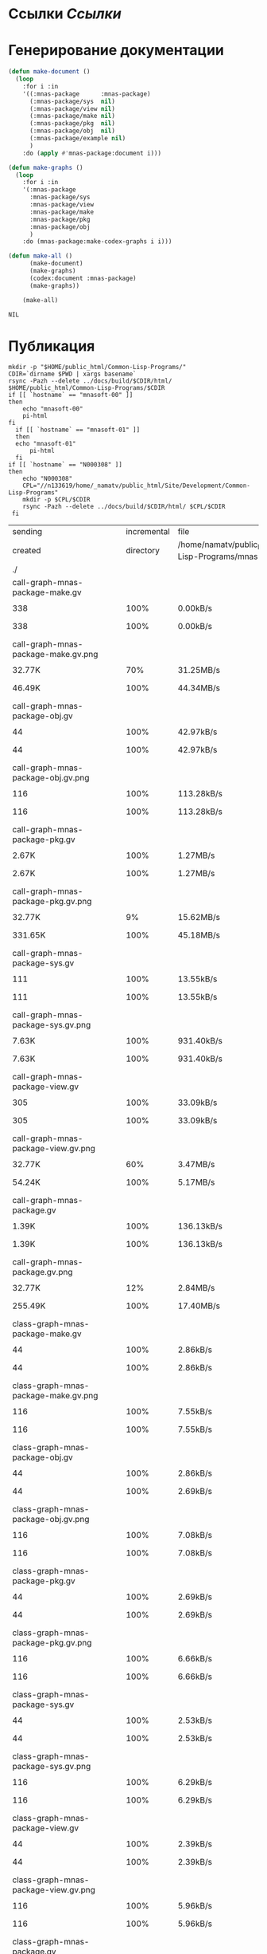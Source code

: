 * Ссылки [[~/org/sbcl/sbcl-referencies.org][Ссылки]]
* Генерирование документации
#+name: graphs
#+BEGIN_SRC lisp
  (defun make-document ()
    (loop
      :for i :in
      '((:mnas-package      :mnas-package)
        (:mnas-package/sys  nil)
        (:mnas-package/view nil)
        (:mnas-package/make nil)
        (:mnas-package/pkg  nil)
        (:mnas-package/obj  nil)
        (:mnas-package/example nil)
        )
      :do (apply #'mnas-package:document i)))

  (defun make-graphs ()
    (loop
      :for i :in
      '(:mnas-package     
        :mnas-package/sys 
        :mnas-package/view  
        :mnas-package/make  
        :mnas-package/pkg   
        :mnas-package/obj   
        )
      :do (mnas-package:make-codex-graphs i i)))

  (defun make-all ()
        (make-document)
        (make-graphs)
        (codex:document :mnas-package)
        (make-graphs))

      (make-all)
#+END_SRC

#+RESULTS: graphs
: NIL

* Публикация
#+name: publish
#+BEGIN_SRC shell :var graphs=graphs
  mkdir -p "$HOME/public_html/Common-Lisp-Programs/"
  CDIR=`dirname $PWD | xargs basename`
  rsync -Pazh --delete ../docs/build/$CDIR/html/ $HOME/public_html/Common-Lisp-Programs/$CDIR 
  if [[ `hostname` == "mnasoft-00" ]]
  then
      echo "mnasoft-00"
      pi-html
  fi
    if [[ `hostname` == "mnasoft-01" ]]
    then
	echo "mnasoft-01"
        pi-html
    fi
  if [[ `hostname` == "N000308" ]]
  then
      echo "N000308"
      CPL="//n133619/home/_namatv/public_html/Site/Development/Common-Lisp-Programs"
      mkdir -p $CPL/$CDIR
      rsync -Pazh --delete ../docs/build/$CDIR/html/ $CPL/$CDIR
   fi
#+END_SRC

#+RESULTS: publish
| sending                                            | incremental |                                                       file | list       |         |       |         |           |            |         |          |                 |
| created                                            |   directory | /home/namatv/public_html/Common-Lisp-Programs/mnas-package |            |         |       |         |           |            |         |          |                 |
| ./                                                 |             |                                                            |            |         |       |         |           |            |         |          |                 |
| call-graph-mnas-package-make.gv                    |             |                                                            |            |         |       |         |           |            |         |          |                 |
|                                                  |         338 |                                                       100% | 0.00kB/s   | 0:00:00 |     |     338 |      100% | 0.00kB/s   | 0:00:00 | (xfr#1,  | to-chk=65/67)   |
| call-graph-mnas-package-make.gv.png                |             |                                                            |            |         |       |         |           |            |         |          |                 |
|                                                  |      32.77K |                                                        70% | 31.25MB/s  | 0:00:00 |     |  46.49K |      100% | 44.34MB/s  | 0:00:00 | (xfr#2,  | to-chk=64/67)   |
| call-graph-mnas-package-obj.gv                     |             |                                                            |            |         |       |         |           |            |         |          |                 |
|                                                  |          44 |                                                       100% | 42.97kB/s  | 0:00:00 |     |      44 |      100% | 42.97kB/s  | 0:00:00 | (xfr#3,  | to-chk=63/67)   |
| call-graph-mnas-package-obj.gv.png                 |             |                                                            |            |         |       |         |           |            |         |          |                 |
|                                                  |         116 |                                                       100% | 113.28kB/s | 0:00:00 |     |     116 |      100% | 113.28kB/s | 0:00:00 | (xfr#4,  | to-chk=62/67)   |
| call-graph-mnas-package-pkg.gv                     |             |                                                            |            |         |       |         |           |            |         |          |                 |
|                                                  |       2.67K |                                                       100% | 1.27MB/s   | 0:00:00 |     |   2.67K |      100% | 1.27MB/s   | 0:00:00 | (xfr#5,  | to-chk=61/67)   |
| call-graph-mnas-package-pkg.gv.png                 |             |                                                            |            |         |       |         |           |            |         |          |                 |
|                                                  |      32.77K |                                                         9% | 15.62MB/s  | 0:00:00 |     | 331.65K |      100% | 45.18MB/s  | 0:00:00 | (xfr#6,  | to-chk=60/67)   |
| call-graph-mnas-package-sys.gv                     |             |                                                            |            |         |       |         |           |            |         |          |                 |
|                                                  |         111 |                                                       100% | 13.55kB/s  | 0:00:00 |     |     111 |      100% | 13.55kB/s  | 0:00:00 | (xfr#7,  | to-chk=59/67)   |
| call-graph-mnas-package-sys.gv.png                 |             |                                                            |            |         |       |         |           |            |         |          |                 |
|                                                  |       7.63K |                                                       100% | 931.40kB/s | 0:00:00 |     |   7.63K |      100% | 931.40kB/s | 0:00:00 | (xfr#8,  | to-chk=58/67)   |
| call-graph-mnas-package-view.gv                    |             |                                                            |            |         |       |         |           |            |         |          |                 |
|                                                  |         305 |                                                       100% | 33.09kB/s  | 0:00:00 |     |     305 |      100% | 33.09kB/s  | 0:00:00 | (xfr#9,  | to-chk=57/67)   |
| call-graph-mnas-package-view.gv.png                |             |                                                            |            |         |       |         |           |            |         |          |                 |
|                                                  |      32.77K |                                                        60% | 3.47MB/s   | 0:00:00 |     |  54.24K |      100% | 5.17MB/s   | 0:00:00 | (xfr#10, | to-chk=56/67)   |
| call-graph-mnas-package.gv                         |             |                                                            |            |         |       |         |           |            |         |          |                 |
|                                                  |       1.39K |                                                       100% | 136.13kB/s | 0:00:00 |     |   1.39K |      100% | 136.13kB/s | 0:00:00 | (xfr#11, | to-chk=55/67)   |
| call-graph-mnas-package.gv.png                     |             |                                                            |            |         |       |         |           |            |         |          |                 |
|                                                  |      32.77K |                                                        12% | 2.84MB/s   | 0:00:00 |     | 255.49K |      100% | 17.40MB/s  | 0:00:00 | (xfr#12, | to-chk=54/67)   |
| class-graph-mnas-package-make.gv                   |             |                                                            |            |         |       |         |           |            |         |          |                 |
|                                                  |          44 |                                                       100% | 2.86kB/s   | 0:00:00 |     |      44 |      100% | 2.86kB/s   | 0:00:00 | (xfr#13, | to-chk=53/67)   |
| class-graph-mnas-package-make.gv.png               |             |                                                            |            |         |       |         |           |            |         |          |                 |
|                                                  |         116 |                                                       100% | 7.55kB/s   | 0:00:00 |     |     116 |      100% | 7.55kB/s   | 0:00:00 | (xfr#14, | to-chk=52/67)   |
| class-graph-mnas-package-obj.gv                    |             |                                                            |            |         |       |         |           |            |         |          |                 |
|                                                  |          44 |                                                       100% | 2.86kB/s   | 0:00:00 |     |      44 |      100% | 2.69kB/s   | 0:00:00 | (xfr#15, | to-chk=51/67)   |
| class-graph-mnas-package-obj.gv.png                |             |                                                            |            |         |       |         |           |            |         |          |                 |
|                                                  |         116 |                                                       100% | 7.08kB/s   | 0:00:00 |     |     116 |      100% | 7.08kB/s   | 0:00:00 | (xfr#16, | to-chk=50/67)   |
| class-graph-mnas-package-pkg.gv                    |             |                                                            |            |         |       |         |           |            |         |          |                 |
|                                                  |          44 |                                                       100% | 2.69kB/s   | 0:00:00 |     |      44 |      100% | 2.69kB/s   | 0:00:00 | (xfr#17, | to-chk=49/67)   |
| class-graph-mnas-package-pkg.gv.png                |             |                                                            |            |         |       |         |           |            |         |          |                 |
|                                                  |         116 |                                                       100% | 6.66kB/s   | 0:00:00 |     |     116 |      100% | 6.66kB/s   | 0:00:00 | (xfr#18, | to-chk=48/67)   |
| class-graph-mnas-package-sys.gv                    |             |                                                            |            |         |       |         |           |            |         |          |                 |
|                                                  |          44 |                                                       100% | 2.53kB/s   | 0:00:00 |     |      44 |      100% | 2.53kB/s   | 0:00:00 | (xfr#19, | to-chk=47/67)   |
| class-graph-mnas-package-sys.gv.png                |             |                                                            |            |         |       |         |           |            |         |          |                 |
|                                                  |         116 |                                                       100% | 6.29kB/s   | 0:00:00 |     |     116 |      100% | 6.29kB/s   | 0:00:00 | (xfr#20, | to-chk=46/67)   |
| class-graph-mnas-package-view.gv                   |             |                                                            |            |         |       |         |           |            |         |          |                 |
|                                                  |          44 |                                                       100% | 2.39kB/s   | 0:00:00 |     |      44 |      100% | 2.39kB/s   | 0:00:00 | (xfr#21, | to-chk=45/67)   |
| class-graph-mnas-package-view.gv.png               |             |                                                            |            |         |       |         |           |            |         |          |                 |
|                                                  |         116 |                                                       100% | 5.96kB/s   | 0:00:00 |     |     116 |      100% | 5.96kB/s   | 0:00:00 | (xfr#22, | to-chk=44/67)   |
| class-graph-mnas-package.gv                        |             |                                                            |            |         |       |         |           |            |         |          |                 |
|                                                  |          44 |                                                       100% | 2.26kB/s   | 0:00:00 |     |      44 |      100% | 2.26kB/s   | 0:00:00 | (xfr#23, | to-chk=43/67)   |
| class-graph-mnas-package.gv.png                    |             |                                                            |            |         |       |         |           |            |         |          |                 |
|                                                  |         116 |                                                       100% | 5.96kB/s   | 0:00:00 |     |     116 |      100% | 5.96kB/s   | 0:00:00 | (xfr#24, | to-chk=42/67)   |
| mnas-package-example.html                          |             |                                                            |            |         |       |         |           |            |         |          |                 |
|                                                  |      12.00K |                                                       100% | 585.99kB/s | 0:00:00 |     |  12.00K |      100% | 585.99kB/s | 0:00:00 | (xfr#25, | to-chk=41/67)   |
| mnas-package-make.html                             |             |                                                            |            |         |       |         |           |            |         |          |                 |
|                                                  |       8.17K |                                                       100% | 398.88kB/s | 0:00:00 |     |   8.17K |      100% | 398.88kB/s | 0:00:00 | (xfr#26, | to-chk=40/67)   |
| mnas-package-obj.html                              |             |                                                            |            |         |       |         |           |            |         |          |                 |
|                                                  |      14.11K |                                                       100% | 656.11kB/s | 0:00:00 |     |  14.11K |      100% | 656.11kB/s | 0:00:00 | (xfr#27, | to-chk=39/67)   |
| mnas-package-pkg.html                              |             |                                                            |            |         |       |         |           |            |         |          |                 |
|                                                  |      18.19K |                                                       100% | 845.98kB/s | 0:00:00 |     |  18.19K |      100% | 845.98kB/s | 0:00:00 | (xfr#28, | to-chk=38/67)   |
| mnas-package-sys.html                              |             |                                                            |            |         |       |         |           |            |         |          |                 |
|                                                  |       5.26K |                                                       100% | 244.51kB/s | 0:00:00 |     |   5.26K |      100% | 244.51kB/s | 0:00:00 | (xfr#29, | to-chk=37/67)   |
| mnas-package-view.html                             |             |                                                            |            |         |       |         |           |            |         |          |                 |
|                                                  |       7.93K |                                                       100% | 352.05kB/s | 0:00:00 |     |   7.93K |      100% | 352.05kB/s | 0:00:00 | (xfr#30, | to-chk=36/67)   |
| mnas-package.html                                  |             |                                                            |            |         |       |         |           |            |         |          |                 |
|                                                  |      11.00K |                                                       100% | 488.10kB/s | 0:00:00 |     |  11.00K |      100% | 488.10kB/s | 0:00:00 | (xfr#31, | to-chk=35/67)   |
| symbol-graph-mnas-package-make.gv                  |             |                                                            |            |         |       |         |           |            |         |          |                 |
|                                                  |          44 |                                                       100% | 1.87kB/s   | 0:00:00 |     |      44 |      100% | 1.87kB/s   | 0:00:00 | (xfr#32, | to-chk=34/67)   |
| symbol-graph-mnas-package-make.gv.png              |             |                                                            |            |         |       |         |           |            |         |          |                 |
|                                                  |         116 |                                                       100% | 4.93kB/s   | 0:00:00 |     |     116 |      100% | 4.93kB/s   | 0:00:00 | (xfr#33, | to-chk=33/67)   |
| symbol-graph-mnas-package-obj.gv                   |             |                                                            |            |         |       |         |           |            |         |          |                 |
|                                                  |          44 |                                                       100% | 1.79kB/s   | 0:00:00 |     |      44 |      100% | 1.79kB/s   | 0:00:00 | (xfr#34, | to-chk=32/67)   |
| symbol-graph-mnas-package-obj.gv.png               |             |                                                            |            |         |       |         |           |            |         |          |                 |
|                                                  |         116 |                                                       100% | 4.72kB/s   | 0:00:00 |     |     116 |      100% | 4.72kB/s   | 0:00:00 | (xfr#35, | to-chk=31/67)   |
| symbol-graph-mnas-package-pkg.gv                   |             |                                                            |            |         |       |         |           |            |         |          |                 |
|                                                  |          44 |                                                       100% | 1.72kB/s   | 0:00:00 |     |      44 |      100% | 1.72kB/s   | 0:00:00 | (xfr#36, | to-chk=30/67)   |
| symbol-graph-mnas-package-pkg.gv.png               |             |                                                            |            |         |       |         |           |            |         |          |                 |
|                                                  |         116 |                                                       100% | 4.53kB/s   | 0:00:00 |     |     116 |      100% | 4.53kB/s   | 0:00:00 | (xfr#37, | to-chk=29/67)   |
| symbol-graph-mnas-package-sys.gv                   |             |                                                            |            |         |       |         |           |            |         |          |                 |
|                                                  |          44 |                                                       100% | 1.72kB/s   | 0:00:00 |     |      44 |      100% | 1.72kB/s   | 0:00:00 | (xfr#38, | to-chk=28/67)   |
| symbol-graph-mnas-package-sys.gv.png               |             |                                                            |            |         |       |         |           |            |         |          |                 |
|                                                  |         116 |                                                       100% | 4.36kB/s   | 0:00:00 |     |     116 |      100% | 4.36kB/s   | 0:00:00 | (xfr#39, | to-chk=27/67)   |
| symbol-graph-mnas-package-view.gv                  |             |                                                            |            |         |       |         |           |            |         |          |                 |
|                                                  |          44 |                                                       100% | 1.65kB/s   | 0:00:00 |     |      44 |      100% | 1.65kB/s   | 0:00:00 | (xfr#40, | to-chk=26/67)   |
| symbol-graph-mnas-package-view.gv.png              |             |                                                            |            |         |       |         |           |            |         |          |                 |
|                                                  |         116 |                                                       100% | 4.20kB/s   | 0:00:00 |     |     116 |      100% | 4.20kB/s   | 0:00:00 | (xfr#41, | to-chk=25/67)   |
| symbol-graph-mnas-package.gv                       |             |                                                            |            |         |       |         |           |            |         |          |                 |
|                                                  |          44 |                                                       100% | 1.59kB/s   | 0:00:00 |     |      44 |      100% | 1.59kB/s   | 0:00:00 | (xfr#42, | to-chk=24/67)   |
| symbol-graph-mnas-package.gv.png                   |             |                                                            |            |         |       |         |           |            |         |          |                 |
|                                                  |         116 |                                                       100% | 4.05kB/s   | 0:00:00 |     |     116 |      100% | 4.05kB/s   | 0:00:00 | (xfr#43, | to-chk=23/67)   |
| system-graph-mnas-package-make.gv                  |             |                                                            |            |         |       |         |           |            |         |          |                 |
|                                                  |         874 |                                                       100% | 30.48kB/s  | 0:00:00 |     |     874 |      100% | 30.48kB/s  | 0:00:00 | (xfr#44, | to-chk=22/67)   |
| system-graph-mnas-package-make.gv.png              |             |                                                            |            |         |       |         |           |            |         |          |                 |
|                                                  |      32.77K |                                                        16% | 1.08MB/s   | 0:00:00 |     | 199.79K |      100% | 6.15MB/s   | 0:00:00 | (xfr#45, | to-chk=21/67)   |
| system-graph-mnas-package-obj.gv                   |             |                                                            |            |         |       |         |           |            |         |          |                 |
|                                                  |         111 |                                                       100% | 3.39kB/s   | 0:00:00 |     |     111 |      100% | 3.39kB/s   | 0:00:00 | (xfr#46, | to-chk=20/67)   |
| system-graph-mnas-package-obj.gv.png               |             |                                                            |            |         |       |         |           |            |         |          |                 |
|                                                  |      11.24K |                                                       100% | 343.02kB/s | 0:00:00 |     |  11.24K |      100% | 332.62kB/s | 0:00:00 | (xfr#47, | to-chk=19/67)   |
| system-graph-mnas-package-pkg.gv                   |             |                                                            |            |         |       |         |           |            |         |          |                 |
|                                                  |         257 |                                                       100% | 7.61kB/s   | 0:00:00 |     |     257 |      100% | 7.61kB/s   | 0:00:00 | (xfr#48, | to-chk=18/67)   |
| system-graph-mnas-package-pkg.gv.png               |             |                                                            |            |         |       |         |           |            |         |          |                 |
|                                                  |      32.77K |                                                        81% | 969.70kB/s | 0:00:00 |     |  40.41K |      100% | 1.13MB/s   | 0:00:00 | (xfr#49, | to-chk=17/67)   |
| system-graph-mnas-package-sys.gv                   |             |                                                            |            |         |       |         |           |            |         |          |                 |
|                                                  |         111 |                                                       100% | 3.10kB/s   | 0:00:00 |     |     111 |      100% | 3.10kB/s   | 0:00:00 | (xfr#50, | to-chk=16/67)   |
| system-graph-mnas-package-sys.gv.png               |             |                                                            |            |         |       |         |           |            |         |          |                 |
|                                                  |       9.86K |                                                       100% | 275.20kB/s | 0:00:00 |     |   9.86K |      100% | 275.20kB/s | 0:00:00 | (xfr#51, | to-chk=15/67)   |
| system-graph-mnas-package-view.gv                  |             |                                                            |            |         |       |         |           |            |         |          |                 |
|                                                  |         978 |                                                       100% | 26.53kB/s  | 0:00:00 |     |     978 |      100% | 26.53kB/s  | 0:00:00 | (xfr#52, | to-chk=14/67)   |
| system-graph-mnas-package-view.gv.png              |             |                                                            |            |         |       |         |           |            |         |          |                 |
|                                                  |      32.77K |                                                        14% | 888.89kB/s | 0:00:00 |     | 221.09K |      100% | 5.41MB/s   | 0:00:00 | (xfr#53, | to-chk=13/67)   |
| system-graph-mnas-package.gv                       |             |                                                            |            |         |       |         |           |            |         |          |                 |
|                                                  |       1.79K |                                                       100% | 43.60kB/s  | 0:00:00 |     |   1.79K |      100% | 43.60kB/s  | 0:00:00 | (xfr#54, | to-chk=12/67)   |
| system-graph-mnas-package.gv.png                   |             |                                                            |            |         |       |         |           |            |         |          |                 |
|                                                  |      32.77K |                                                         7% | 800.00kB/s | 0:00:00 |     | 463.78K |      100% | 9.62MB/s   | 0:00:00 | (xfr#55, | to-chk=11/67)   |
| графы-mnas-package-make.html                       |             |                                                            |            |         |       |         |           |            |         |          |                 |
|                                                  |       4.93K |                                                       100% | 102.44kB/s | 0:00:00 |     |   4.93K |      100% | 102.44kB/s | 0:00:00 | (xfr#56, | to-chk=10/67)   |
| графы-mnas-package-obj.html                        |             |                                                            |            |         |       |         |           |            |         |          |                 |
|                                                  |       4.90K |                                                       100% | 101.85kB/s | 0:00:00 |     |   4.90K |      100% | 101.85kB/s | 0:00:00 | (xfr#57, | to-chk=9/67)    |
| графы-mnas-package-pkg.html                        |             |                                                            |            |         |       |         |           |            |         |          |                 |
|                                                  |       4.94K |                                                       100% | 102.62kB/s | 0:00:00 |     |   4.94K |      100% | 102.62kB/s | 0:00:00 | (xfr#58, | to-chk=8/67)    |
| графы-mnas-package-sys.html                        |             |                                                            |            |         |       |         |           |            |         |          |                 |
|                                                  |       4.89K |                                                       100% | 99.41kB/s  | 0:00:00 |     |   4.89K |      100% | 99.41kB/s  | 0:00:00 | (xfr#59, | to-chk=7/67)    |
| графы-mnas-package-view.html                       |             |                                                            |            |         |       |         |           |            |         |          |                 |
|                                                  |       4.91K |                                                       100% | 99.93kB/s  | 0:00:00 |     |   4.91K |      100% | 99.93kB/s  | 0:00:00 | (xfr#60, | to-chk=6/67)    |
| графы-mnas-package.html                            |             |                                                            |            |         |       |         |           |            |         |          |                 |
|                                                  |       4.84K |                                                       100% | 98.41kB/s  | 0:00:00 |     |   4.84K |      100% | 98.41kB/s  | 0:00:00 | (xfr#61, | to-chk=5/67)    |
| обзор.html                                         |             |                                                            |            |         |       |         |           |            |         |          |                 |
|                                                  |       6.42K |                                                       100% | 127.91kB/s | 0:00:00 |     |   6.42K |      100% | 127.91kB/s | 0:00:00 | (xfr#62, | to-chk=4/67)    |
| static/                                            |             |                                                            |            |         |       |         |           |            |         |          |                 |
| static/highlight.css                               |             |                                                            |            |         |       |         |           |            |         |          |                 |
|                                                  |       1.57K |                                                       100% | 31.31kB/s  | 0:00:00 |     |   1.57K |      100% | 31.31kB/s  | 0:00:00 | (xfr#63, | to-chk=2/67)    |
| static/highlight.js                                |             |                                                            |            |         |       |         |           |            |         |          |                 |
|                                                  |      22.99K |                                                       100% | 449.00kB/s | 0:00:00 |     |  22.99K |      100% | 449.00kB/s | 0:00:00 | (xfr#64, | to-chk=1/67)    |
| static/style.css                                   |             |                                                            |            |         |       |         |           |            |         |          |                 |
|                                                  |       4.32K |                                                       100% | 84.34kB/s  | 0:00:00 |     |   4.32K |      100% | 84.34kB/s  | 0:00:00 | (xfr#65, | to-chk=0/67)    |
| mnasoft-01                                         |             |                                                            |            |         |       |         |           |            |         |          |                 |
| sending                                            | incremental |                                                       file | list       |         |       |         |           |            |         |          |                 |
| ./                                                 |             |                                                            |            |         |       |         |           |            |         |          |                 |
| mnas-package/                                      |             |                                                            |            |         |       |         |           |            |         |          |                 |
| mnas-package/call-graph-mnas-package-make.gv       |             |                                                            |            |         |       |         |           |            |         |          |                 |
|                                                  |         338 |                                                       100% | 0.00kB/s   | 0:00:00 |     |     338 |      100% | 0.00kB/s   | 0:00:00 | (xfr#1,  | to-chk=102/106) |
| mnas-package/call-graph-mnas-package-make.gv.png   |             |                                                            |            |         |       |         |           |            |         |          |                 |
|                                                  |      32.77K |                                                        70% | 31.25MB/s  | 0:00:00 |     |  46.49K |      100% | 44.34MB/s  | 0:00:00 | (xfr#2,  | to-chk=101/106) |
| mnas-package/call-graph-mnas-package-obj.gv        |             |                                                            |            |         |       |         |           |            |         |          |                 |
|                                                  |          44 |                                                       100% | 21.48kB/s  | 0:00:00 |     |      44 |      100% | 21.48kB/s  | 0:00:00 | (xfr#3,  | to-chk=100/106) |
| mnas-package/call-graph-mnas-package-obj.gv.png    |             |                                                            |            |         |       |         |           |            |         |          |                 |
|                                                  |         116 |                                                       100% | 56.64kB/s  | 0:00:00 |     |     116 |      100% | 56.64kB/s  | 0:00:00 | (xfr#4,  | to-chk=99/106)  |
| mnas-package/call-graph-mnas-package-pkg.gv        |             |                                                            |            |         |       |         |           |            |         |          |                 |
|                                                  |       2.67K |                                                       100% | 868.82kB/s | 0:00:00 |     |   2.67K |      100% | 868.82kB/s | 0:00:00 | (xfr#5,  | to-chk=98/106)  |
| mnas-package/call-graph-mnas-package-pkg.gv.png    |             |                                                            |            |         |       |         |           |            |         |          |                 |
|                                                  |      32.77K |                                                         9% | 7.81MB/s   | 0:00:00 |     | 331.65K |      100% | 19.77MB/s  | 0:00:00 | (xfr#6,  | to-chk=97/106)  |
| mnas-package/call-graph-mnas-package-sys.gv        |             |                                                            |            |         |       |         |           |            |         |          |                 |
|                                                  |         111 |                                                       100% | 6.38kB/s   | 0:00:00 |     |     111 |      100% | 6.38kB/s   | 0:00:00 | (xfr#7,  | to-chk=96/106)  |
| mnas-package/call-graph-mnas-package-sys.gv.png    |             |                                                            |            |         |       |         |           |            |         |          |                 |
|                                                  |       7.63K |                                                       100% | 438.30kB/s | 0:00:00 |     |   7.63K |      100% | 438.30kB/s | 0:00:00 | (xfr#8,  | to-chk=95/106)  |
| mnas-package/call-graph-mnas-package-view.gv       |             |                                                            |            |         |       |         |           |            |         |          |                 |
|                                                  |         305 |                                                       100% | 16.55kB/s  | 0:00:00 |     |     305 |      100% | 16.55kB/s  | 0:00:00 | (xfr#9,  | to-chk=94/106)  |
| mnas-package/call-graph-mnas-package-view.gv.png   |             |                                                            |            |         |       |         |           |            |         |          |                 |
|                                                  |      32.77K |                                                        60% | 1.64MB/s   | 0:00:00 |     |  54.24K |      100% | 2.59MB/s   | 0:00:00 | (xfr#10, | to-chk=93/106)  |
| mnas-package/call-graph-mnas-package.gv            |             |                                                            |            |         |       |         |           |            |         |          |                 |
|                                                  |       1.39K |                                                       100% | 64.83kB/s  | 0:00:00 |     |   1.39K |      100% | 64.83kB/s  | 0:00:00 | (xfr#11, | to-chk=92/106)  |
| mnas-package/call-graph-mnas-package.gv.png        |             |                                                            |            |         |       |         |           |            |         |          |                 |
|                                                  |      32.77K |                                                        12% | 1.42MB/s   | 0:00:00 |     | 255.49K |      100% | 8.12MB/s   | 0:00:00 | (xfr#12, | to-chk=91/106)  |
| mnas-package/class-graph-mnas-package-make.gv      |             |                                                            |            |         |       |         |           |            |         |          |                 |
|                                                  |          44 |                                                       100% | 1.39kB/s   | 0:00:00 |     |      44 |      100% | 1.39kB/s   | 0:00:00 | (xfr#13, | to-chk=90/106)  |
| mnas-package/class-graph-mnas-package-make.gv.png  |             |                                                            |            |         |       |         |           |            |         |          |                 |
|                                                  |         116 |                                                       100% | 3.65kB/s   | 0:00:00 |     |     116 |      100% | 3.65kB/s   | 0:00:00 | (xfr#14, | to-chk=89/106)  |
| mnas-package/class-graph-mnas-package-obj.gv       |             |                                                            |            |         |       |         |           |            |         |          |                 |
|                                                  |          44 |                                                       100% | 1.34kB/s   | 0:00:00 |     |      44 |      100% | 1.34kB/s   | 0:00:00 | (xfr#15, | to-chk=88/106)  |
| mnas-package/class-graph-mnas-package-obj.gv.png   |             |                                                            |            |         |       |         |           |            |         |          |                 |
|                                                  |         116 |                                                       100% | 3.54kB/s   | 0:00:00 |     |     116 |      100% | 3.54kB/s   | 0:00:00 | (xfr#16, | to-chk=87/106)  |
| mnas-package/class-graph-mnas-package-pkg.gv       |             |                                                            |            |         |       |         |           |            |         |          |                 |
|                                                  |          44 |                                                       100% | 1.34kB/s   | 0:00:00 |     |      44 |      100% | 1.34kB/s   | 0:00:00 | (xfr#17, | to-chk=86/106)  |
| mnas-package/class-graph-mnas-package-pkg.gv.png   |             |                                                            |            |         |       |         |           |            |         |          |                 |
|                                                  |         116 |                                                       100% | 3.43kB/s   | 0:00:00 |     |     116 |      100% | 3.43kB/s   | 0:00:00 | (xfr#18, | to-chk=85/106)  |
| mnas-package/class-graph-mnas-package-sys.gv       |             |                                                            |            |         |       |         |           |            |         |          |                 |
|                                                  |          44 |                                                       100% | 1.30kB/s   | 0:00:00 |     |      44 |      100% | 1.30kB/s   | 0:00:00 | (xfr#19, | to-chk=84/106)  |
| mnas-package/class-graph-mnas-package-sys.gv.png   |             |                                                            |            |         |       |         |           |            |         |          |                 |
|                                                  |         116 |                                                       100% | 3.33kB/s   | 0:00:00 |     |     116 |      100% | 3.33kB/s   | 0:00:00 | (xfr#20, | to-chk=83/106)  |
| mnas-package/class-graph-mnas-package-view.gv      |             |                                                            |            |         |       |         |           |            |         |          |                 |
|                                                  |          44 |                                                       100% | 1.26kB/s   | 0:00:00 |     |      44 |      100% | 1.26kB/s   | 0:00:00 | (xfr#21, | to-chk=82/106)  |
| mnas-package/class-graph-mnas-package-view.gv.png  |             |                                                            |            |         |       |         |           |            |         |          |                 |
|                                                  |         116 |                                                       100% | 3.24kB/s   | 0:00:00 |     |     116 |      100% | 3.24kB/s   | 0:00:00 | (xfr#22, | to-chk=81/106)  |
| mnas-package/class-graph-mnas-package.gv           |             |                                                            |            |         |       |         |           |            |         |          |                 |
|                                                  |          44 |                                                       100% | 1.23kB/s   | 0:00:00 |     |      44 |      100% | 1.23kB/s   | 0:00:00 | (xfr#23, | to-chk=80/106)  |
| mnas-package/class-graph-mnas-package.gv.png       |             |                                                            |            |         |       |         |           |            |         |          |                 |
|                                                  |         116 |                                                       100% | 3.24kB/s   | 0:00:00 |     |     116 |      100% | 3.24kB/s   | 0:00:00 | (xfr#24, | to-chk=79/106)  |
| mnas-package/mnas-package-example.html             |             |                                                            |            |         |       |         |           |            |         |          |                 |
|                                                  |      12.00K |                                                       100% | 325.55kB/s | 0:00:00 |     |  12.00K |      100% | 325.55kB/s | 0:00:00 | (xfr#25, | to-chk=78/106)  |
| mnas-package/mnas-package-make.html                |             |                                                            |            |         |       |         |           |            |         |          |                 |
|                                                  |       8.17K |                                                       100% | 221.60kB/s | 0:00:00 |     |   8.17K |      100% | 221.60kB/s | 0:00:00 | (xfr#26, | to-chk=77/106)  |
| mnas-package/mnas-package-obj.html                 |             |                                                            |            |         |       |         |           |            |         |          |                 |
|                                                  |      14.11K |                                                       100% | 372.39kB/s | 0:00:00 |     |  14.11K |      100% | 372.39kB/s | 0:00:00 | (xfr#27, | to-chk=76/106)  |
| mnas-package/mnas-package-pkg.html                 |             |                                                            |            |         |       |         |           |            |         |          |                 |
|                                                  |      18.19K |                                                       100% | 480.15kB/s | 0:00:00 |     |  18.19K |      100% | 480.15kB/s | 0:00:00 | (xfr#28, | to-chk=75/106)  |
| mnas-package/mnas-package-sys.html                 |             |                                                            |            |         |       |         |           |            |         |          |                 |
|                                                  |       5.26K |                                                       100% | 135.13kB/s | 0:00:00 |     |   5.26K |      100% | 135.13kB/s | 0:00:00 | (xfr#29, | to-chk=74/106)  |
| mnas-package/mnas-package-view.html                |             |                                                            |            |         |       |         |           |            |         |          |                 |
|                                                  |       7.93K |                                                       100% | 198.59kB/s | 0:00:00 |     |   7.93K |      100% | 198.59kB/s | 0:00:00 | (xfr#30, | to-chk=73/106)  |
| mnas-package/mnas-package.html                     |             |                                                            |            |         |       |         |           |            |         |          |                 |
|                                                  |      11.00K |                                                       100% | 275.34kB/s | 0:00:00 |     |  11.00K |      100% | 275.34kB/s | 0:00:00 | (xfr#31, | to-chk=72/106)  |
| mnas-package/symbol-graph-mnas-package-make.gv     |             |                                                            |            |         |       |         |           |            |         |          |                 |
|                                                  |          44 |                                                       100% | 1.07kB/s   | 0:00:00 |     |      44 |      100% | 1.07kB/s   | 0:00:00 | (xfr#32, | to-chk=71/106)  |
| mnas-package/symbol-graph-mnas-package-make.gv.png |             |                                                            |            |         |       |         |           |            |         |          |                 |
|                                                  |         116 |                                                       100% | 2.83kB/s   | 0:00:00 |     |     116 |      100% | 2.83kB/s   | 0:00:00 | (xfr#33, | to-chk=70/106)  |
| mnas-package/symbol-graph-mnas-package-obj.gv      |             |                                                            |            |         |       |         |           |            |         |          |                 |
|                                                  |          44 |                                                       100% | 1.05kB/s   | 0:00:00 |     |      44 |      100% | 1.05kB/s   | 0:00:00 | (xfr#34, | to-chk=69/106)  |
| mnas-package/symbol-graph-mnas-package-obj.gv.png  |             |                                                            |            |         |       |         |           |            |         |          |                 |
|                                                  |         116 |                                                       100% | 2.76kB/s   | 0:00:00 |     |     116 |      100% | 2.76kB/s   | 0:00:00 | (xfr#35, | to-chk=68/106)  |
| mnas-package/symbol-graph-mnas-package-pkg.gv      |             |                                                            |            |         |       |         |           |            |         |          |                 |
|                                                  |          44 |                                                       100% | 1.05kB/s   | 0:00:00 |     |      44 |      100% | 1.02kB/s   | 0:00:00 | (xfr#36, | to-chk=67/106)  |
| mnas-package/symbol-graph-mnas-package-pkg.gv.png  |             |                                                            |            |         |       |         |           |            |         |          |                 |
|                                                  |         116 |                                                       100% | 2.70kB/s   | 0:00:00 |     |     116 |      100% | 2.70kB/s   | 0:00:00 | (xfr#37, | to-chk=66/106)  |
| mnas-package/symbol-graph-mnas-package-sys.gv      |             |                                                            |            |         |       |         |           |            |         |          |                 |
|                                                  |          44 |                                                       100% | 1.02kB/s   | 0:00:00 |     |      44 |      100% | 1.02kB/s   | 0:00:00 | (xfr#38, | to-chk=65/106)  |
| mnas-package/symbol-graph-mnas-package-sys.gv.png  |             |                                                            |            |         |       |         |           |            |         |          |                 |
|                                                  |         116 |                                                       100% | 2.63kB/s   | 0:00:00 |     |     116 |      100% | 2.63kB/s   | 0:00:00 | (xfr#39, | to-chk=64/106)  |
| mnas-package/symbol-graph-mnas-package-view.gv     |             |                                                            |            |         |       |         |           |            |         |          |                 |
|                                                  |          44 |                                                       100% | 1.00kB/s   | 0:00:00 |     |      44 |      100% | 1.00kB/s   | 0:00:00 | (xfr#40, | to-chk=63/106)  |
| mnas-package/symbol-graph-mnas-package-view.gv.png |             |                                                            |            |         |       |         |           |            |         |          |                 |
|                                                  |         116 |                                                       100% | 2.57kB/s   | 0:00:00 |     |     116 |      100% | 2.57kB/s   | 0:00:00 | (xfr#41, | to-chk=62/106)  |
| mnas-package/symbol-graph-mnas-package.gv          |             |                                                            |            |         |       |         |           |            |         |          |                 |
|                                                  |          44 |                                                       100% | 0.98kB/s   | 0:00:00 |     |      44 |      100% | 0.98kB/s   | 0:00:00 | (xfr#42, | to-chk=61/106)  |
| mnas-package/symbol-graph-mnas-package.gv.png      |             |                                                            |            |         |       |         |           |            |         |          |                 |
|                                                  |         116 |                                                       100% | 2.57kB/s   | 0:00:00 |     |     116 |      100% | 2.52kB/s   | 0:00:00 | (xfr#43, | to-chk=60/106)  |
| mnas-package/system-graph-mnas-package-make.gv     |             |                                                            |            |         |       |         |           |            |         |          |                 |
|                                                  |         874 |                                                       100% | 18.97kB/s  | 0:00:00 |     |     874 |      100% | 18.97kB/s  | 0:00:00 | (xfr#44, | to-chk=59/106)  |
| mnas-package/system-graph-mnas-package-make.gv.png |             |                                                            |            |         |       |         |           |            |         |          |                 |
|                                                  |      32.77K |                                                        16% | 695.65kB/s | 0:00:00 |     | 199.79K |      100% | 3.60MB/s   | 0:00:00 | (xfr#45, | to-chk=58/106)  |
| mnas-package/system-graph-mnas-package-obj.gv      |             |                                                            |            |         |       |         |           |            |         |          |                 |
|                                                  |         111 |                                                       100% | 2.05kB/s   | 0:00:00 |     |     111 |      100% | 2.05kB/s   | 0:00:00 | (xfr#46, | to-chk=57/106)  |
| mnas-package/system-graph-mnas-package-obj.gv.png  |             |                                                            |            |         |       |         |           |            |         |          |                 |
|                                                  |      11.24K |                                                       100% | 203.27kB/s | 0:00:00 |     |  11.24K |      100% | 203.27kB/s | 0:00:00 | (xfr#47, | to-chk=56/106)  |
| mnas-package/system-graph-mnas-package-pkg.gv      |             |                                                            |            |         |       |         |           |            |         |          |                 |
|                                                  |         257 |                                                       100% | 4.56kB/s   | 0:00:00 |     |     257 |      100% | 4.56kB/s   | 0:00:00 | (xfr#48, | to-chk=55/106)  |
| mnas-package/system-graph-mnas-package-pkg.gv.png  |             |                                                            |            |         |       |         |           |            |         |          |                 |
|                                                  |      32.77K |                                                        81% | 571.43kB/s | 0:00:00 |     |  40.41K |      100% | 704.68kB/s | 0:00:00 | (xfr#49, | to-chk=54/106)  |
| mnas-package/system-graph-mnas-package-sys.gv      |             |                                                            |            |         |       |         |           |            |         |          |                 |
|                                                  |         111 |                                                       100% | 1.90kB/s   | 0:00:00 |     |     111 |      100% | 1.90kB/s   | 0:00:00 | (xfr#50, | to-chk=53/106)  |
| mnas-package/system-graph-mnas-package-sys.gv.png  |             |                                                            |            |         |       |         |           |            |         |          |                 |
|                                                  |       9.86K |                                                       100% | 168.98kB/s | 0:00:00 |     |   9.86K |      100% | 168.98kB/s | 0:00:00 | (xfr#51, | to-chk=52/106)  |
| mnas-package/system-graph-mnas-package-view.gv     |             |                                                            |            |         |       |         |           |            |         |          |                 |
|                                                  |         978 |                                                       100% | 16.47kB/s  | 0:00:00 |     |     978 |      100% | 16.47kB/s  | 0:00:00 | (xfr#52, | to-chk=51/106)  |
| mnas-package/system-graph-mnas-package-view.gv.png |             |                                                            |            |         |       |         |           |            |         |          |                 |
|                                                  |      32.77K |                                                        14% | 542.37kB/s | 0:00:00 |     | 221.09K |      100% | 3.19MB/s   | 0:00:00 | (xfr#53, | to-chk=50/106)  |
| mnas-package/system-graph-mnas-package.gv          |             |                                                            |            |         |       |         |           |            |         |          |                 |
|                                                  |       1.79K |                                                       100% | 26.43kB/s  | 0:00:00 |     |   1.79K |      100% | 26.43kB/s  | 0:00:00 | (xfr#54, | to-chk=49/106)  |
| mnas-package/system-graph-mnas-package.gv.png      |             |                                                            |            |         |       |         |           |            |         |          |                 |
|                                                  |      32.77K |                                                         7% | 470.59kB/s | 0:00:00 |     | 463.78K |      100% | 5.33MB/s   | 0:00:00 | (xfr#55, | to-chk=48/106)  |
| mnas-package/графы-mnas-package-make.html          |             |                                                            |            |         |       |         |           |            |         |          |                 |
|                                                  |       4.93K |                                                       100% | 57.31kB/s  | 0:00:00 |     |   4.93K |      100% | 57.31kB/s  | 0:00:00 | (xfr#56, | to-chk=47/106)  |
| mnas-package/графы-mnas-package-obj.html           |             |                                                            |            |         |       |         |           |            |         |          |                 |
|                                                  |       4.90K |                                                       100% | 56.32kB/s  | 0:00:00 |     |   4.90K |      100% | 56.32kB/s  | 0:00:00 | (xfr#57, | to-chk=46/106)  |
| mnas-package/графы-mnas-package-pkg.html           |             |                                                            |            |         |       |         |           |            |         |          |                 |
|                                                  |       4.94K |                                                       100% | 56.08kB/s  | 0:00:00 |     |   4.94K |      100% | 56.08kB/s  | 0:00:00 | (xfr#58, | to-chk=45/106)  |
| mnas-package/графы-mnas-package-sys.html           |             |                                                            |            |         |       |         |           |            |         |          |                 |
|                                                  |       4.89K |                                                       100% | 55.48kB/s  | 0:00:00 |     |   4.89K |      100% | 55.48kB/s  | 0:00:00 | (xfr#59, | to-chk=44/106)  |
| mnas-package/графы-mnas-package-view.html          |             |                                                            |            |         |       |         |           |            |         |          |                 |
|                                                  |       4.91K |                                                       100% | 55.14kB/s  | 0:00:00 |     |   4.91K |      100% | 55.14kB/s  | 0:00:00 | (xfr#60, | to-chk=43/106)  |
| mnas-package/графы-mnas-package.html               |             |                                                            |            |         |       |         |           |            |         |          |                 |
|                                                  |       4.84K |                                                       100% | 54.29kB/s  | 0:00:00 |     |   4.84K |      100% | 54.29kB/s  | 0:00:00 | (xfr#61, | to-chk=42/106)  |
| mnas-package/обзор.html                            |             |                                                            |            |         |       |         |           |            |         |          |                 |
|                                                  |       6.42K |                                                       100% | 71.22kB/s  | 0:00:00 |     |   6.42K |      100% | 71.22kB/s  | 0:00:00 | (xfr#62, | to-chk=41/106)  |
| mnas-package/static/                               |             |                                                            |            |         |       |         |           |            |         |          |                 |
| mnas-package/static/highlight.css                  |             |                                                            |            |         |       |         |           |            |         |          |                 |
|                                                  |       1.57K |                                                       100% | 17.43kB/s  | 0:00:00 |     |   1.57K |      100% | 17.43kB/s  | 0:00:00 | (xfr#63, | to-chk=39/106)  |
| mnas-package/static/highlight.js                   |             |                                                            |            |         |       |         |           |            |         |          |                 |
|                                                  |      22.99K |                                                       100% | 252.25kB/s | 0:00:00 |     |  22.99K |      100% | 252.25kB/s | 0:00:00 | (xfr#64, | to-chk=38/106)  |
| mnas-package/static/style.css                      |             |                                                            |            |         |       |         |           |            |         |          |                 |
|                                                  |       4.32K |                                                       100% | 47.38kB/s  | 0:00:00 |     |   4.32K |      100% | 47.38kB/s  | 0:00:00 | (xfr#65, | to-chk=37/106)  |
|                                                    |             |                                                            |            |         |       |         |           |            |         |          |                 |
| sent                                               |       1.38M |                                                      bytes | received   |   1.27K | bytes | 393.83K | bytes/sec |            |         |          |                 |
| total                                              |        size |                                                         is | 3.55M      | speedup | is    |    2.57 |           |            |         |          |                 |
